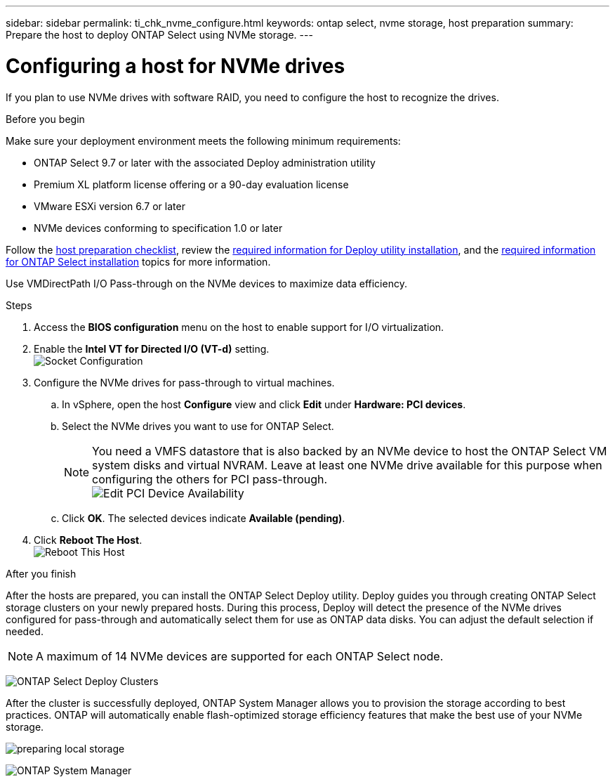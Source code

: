 ---
sidebar: sidebar
permalink: ti_chk_nvme_configure.html
keywords: ontap select, nvme storage, host preparation
summary: Prepare the host to deploy ONTAP Select using NVMe storage.
---

= Configuring a host for NVMe drives
:hardbreaks:
:nofooter:
:icons: font
:linkattrs:
:imagesdir: ./media/

[.lead]
If you plan to use NVMe drives with software RAID, you need to configure the host to recognize the drives.

.Before you begin

Make sure your deployment environment meets the following minimum requirements:

* ONTAP Select 9.7 or later with the associated Deploy administration utility
* Premium XL platform license offering or a 90-day evaluation license
* VMware ESXi version 6.7 or later
* NVMe devices conforming to specification 1.0 or later

Follow the link:rt_chk_host_prep.html[host preparation checklist], review the link:rt_chk_deploy_req_info.html[required information for Deploy utility installation], and the link:rt_chk_select_req_info.html[required information for ONTAP Select installation] topics for more information.

Use VMDirectPath I/O Pass-through on the NVMe devices to maximize data efficiency.

.Steps

. Access the *BIOS configuration* menu on the host to enable support for I/O virtualization.

. Enable the *Intel VT for Directed I/O (VT-d)* setting.
image:nvme_01[Socket Configuration]

. Configure the NVMe drives for pass-through to virtual machines.

.. In vSphere, open the host *Configure* view and click *Edit* under *Hardware: PCI devices*.

.. Select the NVMe drives you want to use for ONTAP Select.
[NOTE]
You need a VMFS datastore that is also backed by an NVMe device to host the ONTAP Select VM system disks and virtual NVRAM. Leave at least one NVMe drive available for this purpose when configuring the others for PCI pass-through.
image:nvme_02.png[Edit PCI Device Availability]

.. Click *OK*. The selected devices indicate *Available (pending)*.

. Click *Reboot The Host*.
image:nvme_03.png[Reboot This Host]

.After you finish

After the hosts are prepared, you can install the ONTAP Select Deploy utility. Deploy guides you through creating ONTAP Select storage clusters on your newly prepared hosts. During this process, Deploy will detect the presence of the NVMe drives configured for pass-through and automatically select them for use as ONTAP data disks. You can adjust the default selection if needed.

[NOTE]
A maximum of 14 NVMe devices are supported for each ONTAP Select node.

image:nvme_04.png[ONTAP Select Deploy Clusters]

After the cluster is successfully deployed, ONTAP System Manager allows you to provision the storage according to best practices. ONTAP will automatically enable flash-optimized storage efficiency features that make the best use of your NVMe storage.

image:nvme_05.png[preparing local storage]

image:nvme_06.png[ONTAP System Manager]
